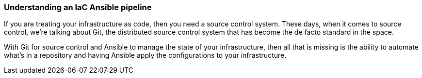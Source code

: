=== Understanding an IaC Ansible pipeline

If you are treating your infrastructure as code, then you need a source control system. These days, when it comes to source control, we're talking about Git, the distributed source control system that has become the de facto standard in the space.

With Git for source control and Ansible to manage the state of your infrastructure, then all that is missing is the ability to automate what's in a repository and having Ansible apply the configurations to your infrastructure.

